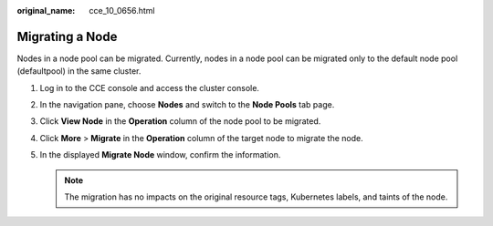 :original_name: cce_10_0656.html

.. _cce_10_0656:

Migrating a Node
================

Nodes in a node pool can be migrated. Currently, nodes in a node pool can be migrated only to the default node pool (defaultpool) in the same cluster.

#. Log in to the CCE console and access the cluster console.
#. In the navigation pane, choose **Nodes** and switch to the **Node Pools** tab page.
#. Click **View Node** in the **Operation** column of the node pool to be migrated.
#. Click **More** > **Migrate** in the **Operation** column of the target node to migrate the node.
#. In the displayed **Migrate Node** window, confirm the information.

   .. note::

      The migration has no impacts on the original resource tags, Kubernetes labels, and taints of the node.
